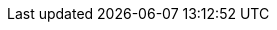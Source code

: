 // Include any postdeployment steps here, such as steps necessary to test that the deployment was successful. If there are no postdeployment steps, leave this file empty.

